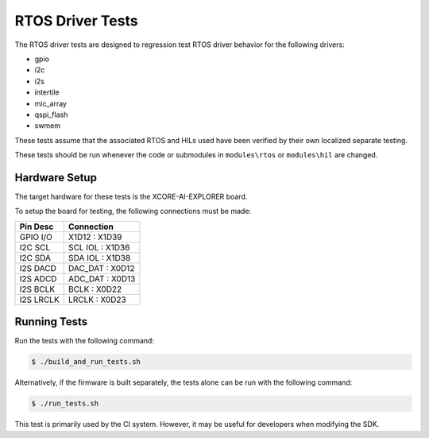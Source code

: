 #################
RTOS Driver Tests
#################

The RTOS driver tests are designed to regression test RTOS driver behavior for the following drivers:

- gpio
- i2c
- i2s
- intertile
- mic_array
- qspi_flash
- swmem

These tests assume that the associated RTOS and HILs used have been verified by their own localized separate testing.

These tests should be run whenever the code or submodules in ``modules\rtos`` or ``modules\hil`` are changed.

**************
Hardware Setup
**************

The target hardware for these tests is the XCORE-AI-EXPLORER board.

To setup the board for testing, the following connections must be made:

============  ================
Pin Desc      Connection
============  ================
GPIO I/O      X1D12 : X1D39
I2C SCL       SCL IOL : X1D36
I2C SDA       SDA IOL : X1D38
I2S DACD      DAC_DAT : X0D12
I2S ADCD      ADC_DAT : X0D13
I2S BCLK      BCLK : X0D22
I2S LRCLK     LRCLK : X0D23
============  ================

*************
Running Tests
*************

Run the tests with the following command:

.. code-block:: console

    $ ./build_and_run_tests.sh

Alternatively, if the firmware is built separately, the tests alone can be run with the following command:

.. code-block:: console

    $ ./run_tests.sh

This test is primarily used by the CI system.  However, it may be useful for developers when modifying the SDK.
